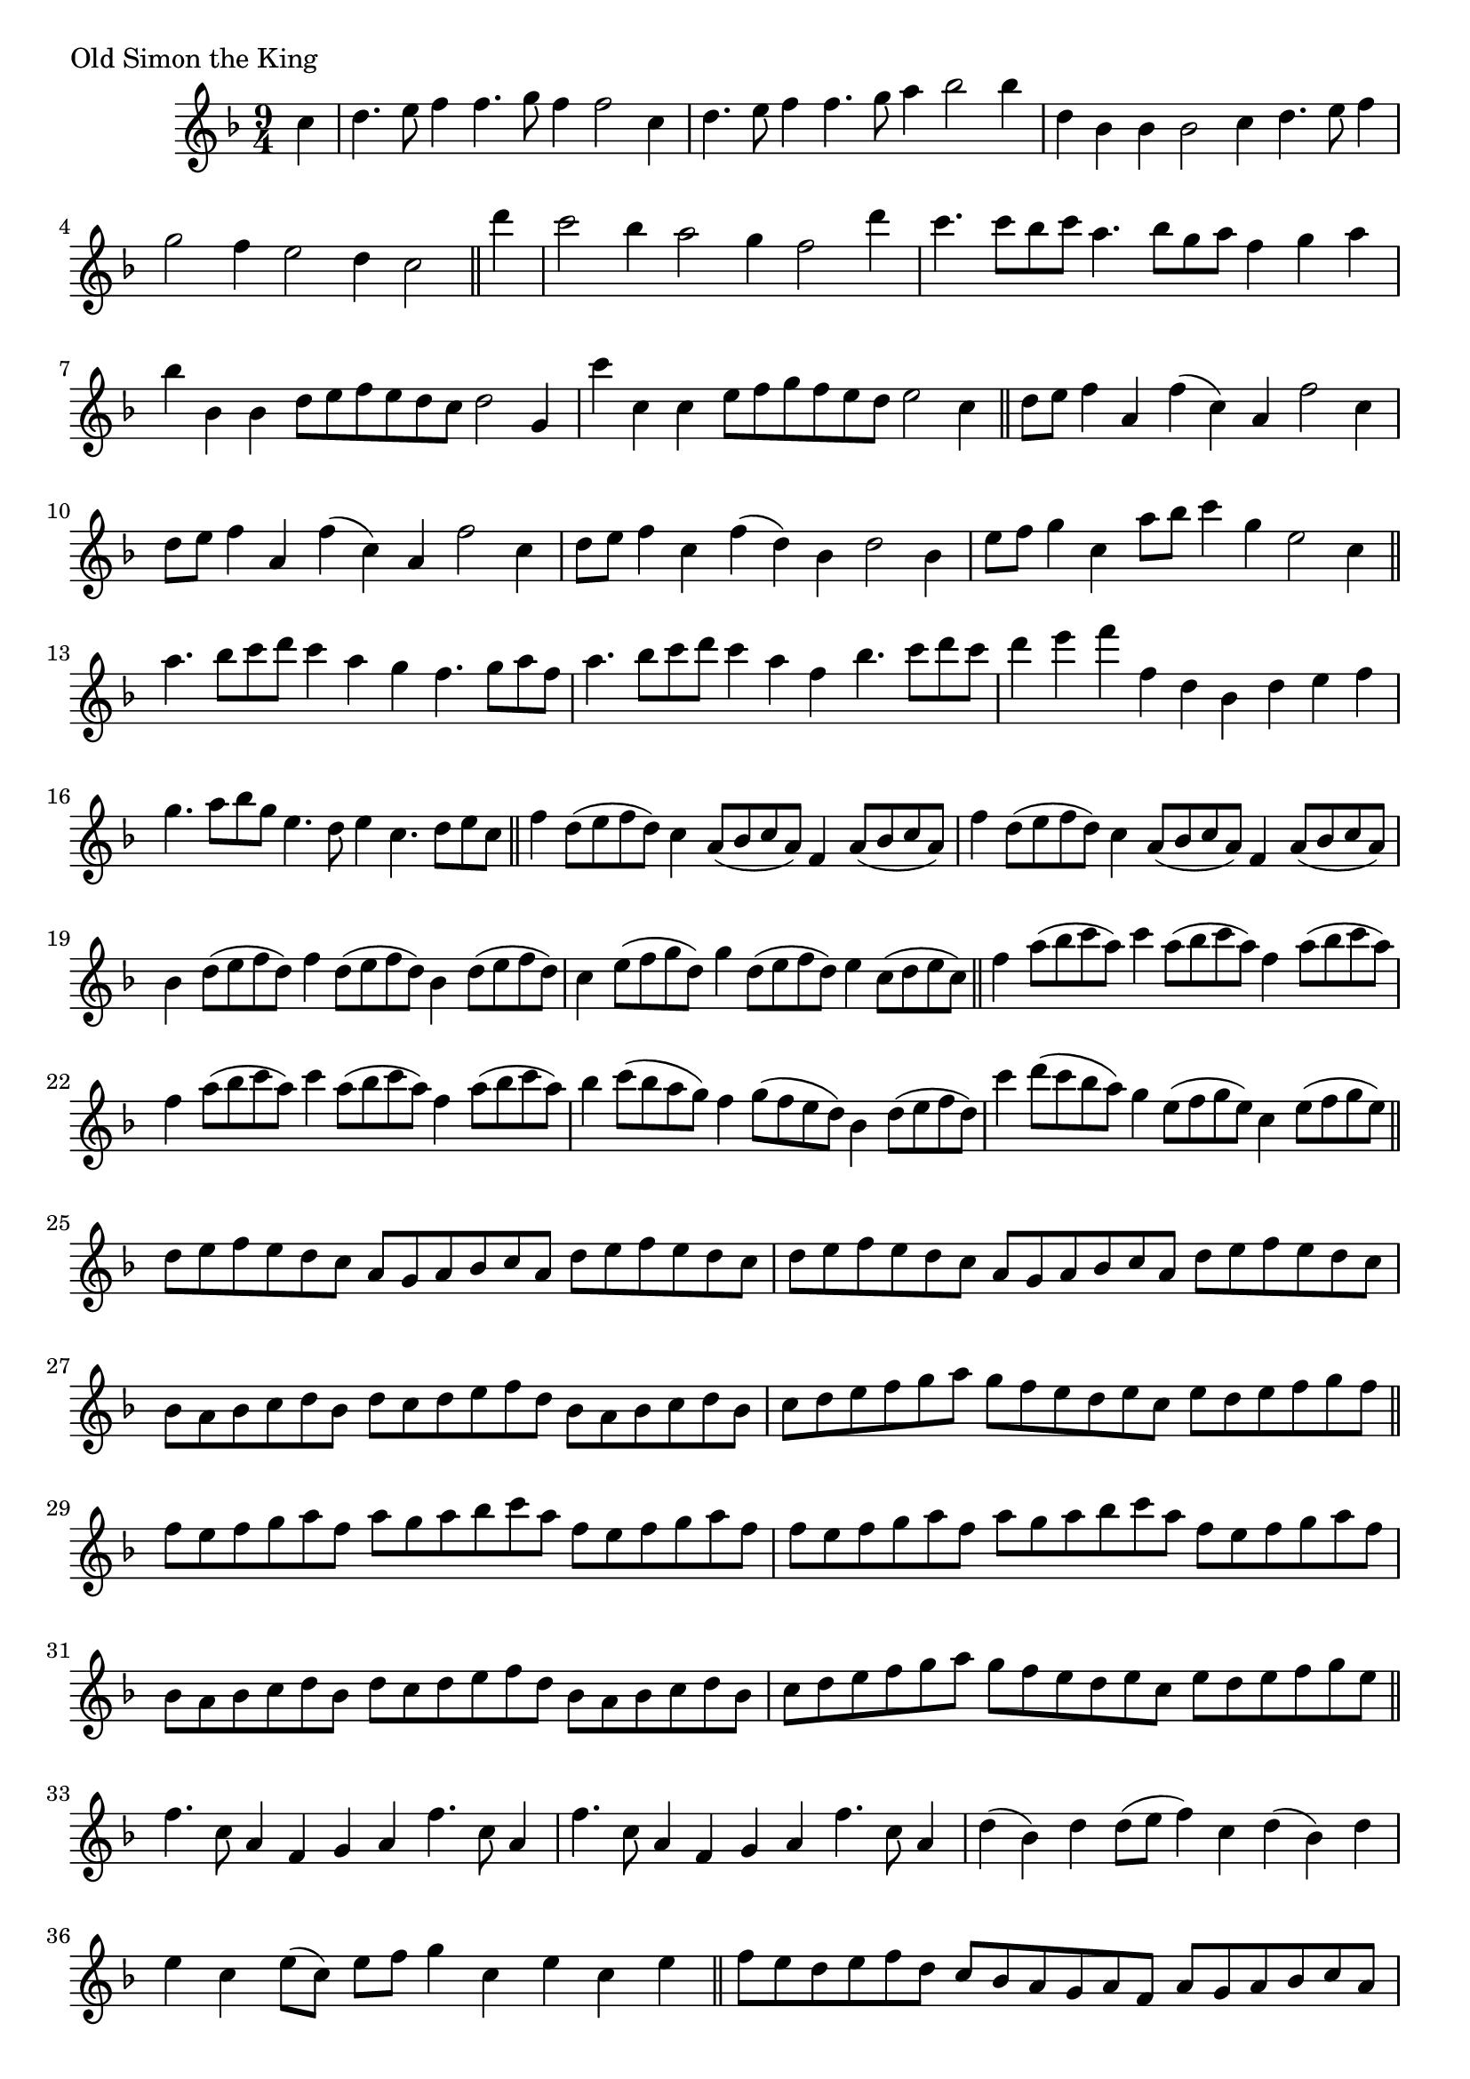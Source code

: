 \version "2.16.0"

preamble = {
  \key f \major
  \time 9/4
}

\tocItem \markup { Old Simon the King }

\score {
  \relative c'' {
    \preamble

    \partial 4 c4 |
    d4. e8 f4 f4. g8 f4 f2 c4 | d4. e8 f4 f4. g8 a4 bes2 bes4 |
    d,4 bes bes bes2 c4 d4. e8 f4 | g2 f4 e2 d4 c2 \bar "||"

    d'4 |
    c2 bes4 a2 g4 f2 d'4 | c4. c8 bes c a4. bes8 g a f4 g a |
    bes4 bes, bes d8 e f e d c d2 g,4 | c'4 c, c e8 f g f e d e2 c4 \bar "||"

    d8 e f4 a, f'( c) a f'2 c4 | d8 e f4 a, f'( c) a f'2 c4 |
    d8 e f4 c f( d) bes d2 bes4 | e8 f g4 c, a'8 bes c4 g e2 c4 \bar "||"

    a'4. bes8 c d c4 a g f4. g8 a f | a4. bes8 c d c4 a f bes4. c8 d c |
    d4 e f f, d bes d e f | g4. a8 bes g e4. d8 e4 c4. d8 e c \bar "||"

    f4 d8( e f d) c4 a8( bes c a) f4 a8( bes c a) |
    f'4 d8( e f d) c4 a8( bes c a) f4 a8( bes c a) |
    bes4 d8( e f d) f4 d8( e f d) bes4 d8( e f d) |
    c4 e8( f g d) g4 d8( e f d) e4 c8( d e c) \bar "||"

    f4 a8( bes c a) c4 a8( bes c a) f4 a8( bes c a) |
    f4 a8( bes c a) c4 a8( bes c a) f4 a8( bes c a) |
    bes4 c8( bes a g) f4 g8( f e d) bes4 d8( e f d) |
    c'4 d8( c bes a) g4 e8( f g e) c4 e8( f g e) \bar "||"

    d8 e f e d c a8 g a bes c a d8 e f e d c |
    d8 e f e d c a8 g a bes c a d8 e f e d c |
    bes8 a bes c d bes d8 c d e f d bes8 a bes c d bes |
    c8 d e f g a g8 f e d e c e8 d e f g f \bar "||"

    f8 e f g a f a8 g a bes c a f8 e f g a f |
    f8 e f g a f a8 g a bes c a f8 e f g a f |
    bes,8 a bes c d bes d8 c d e f d bes8 a bes c d bes |
    c8 d e f g a g8 f e d e c e8 d e f g e \bar "||"

    f4. c8 a4 f g a f'4. c8 a4 | f'4. c8 a4 f g a f'4. c8 a4 |
    d4( bes) d d8( e f4) c d( bes) d | e4 c e8( c) e f g4 c, e c e \bar "||"

    f8 e d e f d c8 bes a g a f a8 g a bes c a |
    f'8 e d e f d c8 bes a g a f a8 g a bes c a |
    bes8 a bes c d e f8 e d e f d bes8 a bes c d bes |
    c8 bes c d e c e8 d e f g e c8 bes c d e c \bar "||"

    f4( a) f a2 f4 a8 bes c4 a | f4( a) f a2 f4 e8 f f4 d |
    bes4( d) bes d2 bes4 d8 e f4 d | c4( e) c e2 c4 e8 f g4 e \bar "||"

    f4. g8 f4 a2 f4 a8 bes c d c bes | a4 f c' a2 f4 bes8 c d e d c |
    bes4 bes, f' d2 bes4 e8 f g a g f | e4 c g' e2 c4 e8 f g f g e \bar "||"

    f2 f4 c'8 bes a4 g a8 bes c4 d | f,2 f4 c'8 bes a4 f g8 a bes4 c |
    bes,2 bes'4 f8 e d4 bes d8 e f4 d | c2 c'4 g8 f e4 c e8 f g4 e \bar "||"

    f4( c) f f2 c4 a8 bes c4 a | f'4( c) f f2 c4 a8 bes c4 a |
    d4 bes d d2 bes4 d8 e f4 d | e4 c e e2 c4 e8 f g4 e \bar "||"

    c'4( a) f a2 f4 a8 bes c4 d | c4( a) f a2 f4 e8 f g4 e |
    f4( d) bes d2 bes4 d8 e f4 d | g4 e c' e,2 c4 e8 f g4 e \bar "||"

    f2 f4 c'8 bes a4 g f8 e d4 c | f2 f4 c8 bes a4 g a8 bes c4 a |
    d2 d4 a8 c d4 bes d8 e f4 d | e2 e4 c8 d e4 c e8 f g4 e \bar "||"

    f2 c'4 a8 f d'4 c a8 f a4 c | f,2 c'4 a8 f d'4 c a8 f a4 c |
    bes,2 bes'4 f8 d g4 f d8 bes d4 f | c2 g'4 e8 c c'4 g e8 c e4 g \bar "||"

    f8 g a bes c4 c2 bes4 a4. g8 f4 | f8 g a bes c4 c2 a4 g4. f8 e4 |
    d8 e f g a4 a2 g4 f4. e8 d4 | c8 d e f g4 g2 f4 e4. d8 c4 \bar "||"

    f8 g a bes c4 c a f f8 g a bes c4 | f,8 g a bes c4 c a f e8 f g a bes4 |
    d,8 e f g a4 a f d d8 e f g a4 | c,8 d e f g4 g e c c8 d e f g4 \bar "||"

    f4. e8 d4 c a c f,2 d'8 e | f4. g8 f4 f a f e2 c4 |
    d4( bes) d d( bes) d d( bes) d | e4( c) e e4( c) e e4( c) e \bar "||"

    f4( c) f f4( c) f f4( c) f | f4( c) f f4( c) f e( c) e |
    d2 d'4 d( d,) d' d( d,) d' | c,2 c'4 c( c,) c' c( c,) c' \bar "|."
  }

  \header {
    piece = "Old Simon the King"
  }
}


\score {
  \relative c {
    \preamble
    \clef bass

    f2. f f | f2. f f | bes,2. bes bes | c2. c c |
    f2. f f | f2. f c' | bes2. bes bes | c2. c c \bar "|."
  }

  \header {
    meter = "Ground bass"
  }
}
